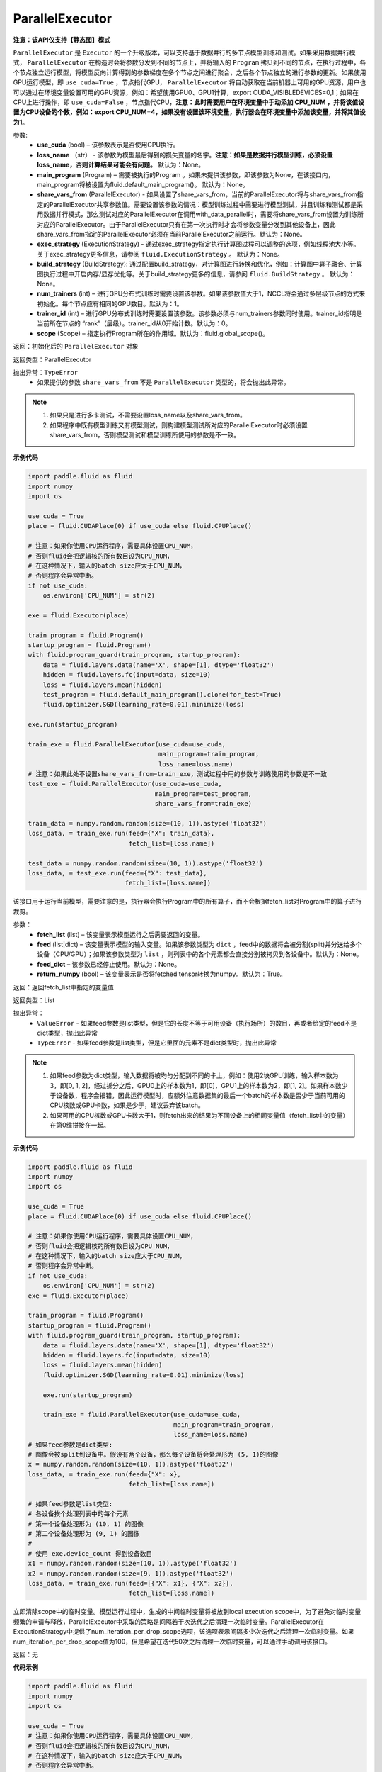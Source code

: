.. _cn_api_fluid_ParallelExecutor:

ParallelExecutor
-------------------------------

**注意：该API仅支持【静态图】模式**

.. py:class:: paddle.fluid.ParallelExecutor(use_cuda, loss_name=None, main_program=None, share_vars_from=None, exec_strategy=None, build_strategy=None, num_trainers=1, trainer_id=0, scope=None)

``ParallelExecutor`` 是 ``Executor`` 的一个升级版本，可以支持基于数据并行的多节点模型训练和测试。如果采用数据并行模式， ``ParallelExecutor`` 在构造时会将参数分发到不同的节点上，并将输入的 ``Program`` 拷贝到不同的节点，在执行过程中，各个节点独立运行模型，将模型反向计算得到的参数梯度在多个节点之间进行聚合，之后各个节点独立的进行参数的更新。如果使用GPU运行模型，即 ``use_cuda=True`` ，节点指代GPU， ``ParallelExecutor`` 将自动获取在当前机器上可用的GPU资源，用户也可以通过在环境变量设置可用的GPU资源，例如：希望使用GPU0、GPU1计算，export CUDA_VISIBLEDEVICES=0,1；如果在CPU上进行操作，即 ``use_cuda=False`` ，节点指代CPU，**注意：此时需要用户在环境变量中手动添加 CPU_NUM ，并将该值设置为CPU设备的个数，例如：export CPU_NUM=4，如果没有设置该环境变量，执行器会在环境变量中添加该变量，并将其值设为1**。

参数:
    - **use_cuda** (bool) – 该参数表示是否使用GPU执行。
    - **loss_name** （str） - 该参数为模型最后得到的损失变量的名字。**注意：如果是数据并行模型训练，必须设置loss_name，否则计算结果可能会有问题。** 默认为：None。
    - **main_program** (Program) – 需要被执行的Program 。如果未提供该参数，即该参数为None，在该接口内，main_program将被设置为fluid.default_main_program()。 默认为：None。
    - **share_vars_from** (ParallelExecutor) - 如果设置了share_vars_from，当前的ParallelExecutor将与share_vars_from指定的ParallelExecutor共享参数值。需要设置该参数的情况：模型训练过程中需要进行模型测试，并且训练和测试都是采用数据并行模式，那么测试对应的ParallelExecutor在调用with_data_parallel时，需要将share_vars_from设置为训练所对应的ParallelExecutor。由于ParallelExecutor只有在第一次执行时才会将参数变量分发到其他设备上，因此share_vars_from指定的ParallelExecutor必须在当前ParallelExecutor之前运行。默认为：None。
    - **exec_strategy** (ExecutionStrategy) -  通过exec_strategy指定执行计算图过程可以调整的选项，例如线程池大小等。 关于exec_strategy更多信息，请参阅 ``fluid.ExecutionStrategy`` 。 默认为：None。
    - **build_strategy** (BuildStrategy): 通过配置build_strategy，对计算图进行转换和优化，例如：计算图中算子融合、计算图执行过程中开启内存/显存优化等。关于build_strategy更多的信息，请参阅  ``fluid.BuildStrategy`` 。 默认为：None。
    - **num_trainers** (int) – 进行GPU分布式训练时需要设置该参数。如果该参数值大于1，NCCL将会通过多层级节点的方式来初始化。每个节点应有相同的GPU数目。默认为：1。
    - **trainer_id** (int) –  进行GPU分布式训练时需要设置该参数。该参数必须与num_trainers参数同时使用。trainer_id指明是当前所在节点的 “rank”（层级）。trainer_id从0开始计数。默认为：0。
    - **scope** (Scope) – 指定执行Program所在的作用域。默认为：fluid.global_scope()。

返回：初始化后的 ``ParallelExecutor`` 对象

返回类型：ParallelExecutor

抛出异常：``TypeError`` 
    - 如果提供的参数 ``share_vars_from`` 不是 ``ParallelExecutor`` 类型的，将会抛出此异常。

.. note::
     1. 如果只是进行多卡测试，不需要设置loss_name以及share_vars_from。
     2. 如果程序中既有模型训练又有模型测试，则构建模型测试所对应的ParallelExecutor时必须设置share_vars_from，否则模型测试和模型训练所使用的参数是不一致。

**示例代码**

.. code-block:: python

    import paddle.fluid as fluid
    import numpy
    import os
    
    use_cuda = True
    place = fluid.CUDAPlace(0) if use_cuda else fluid.CPUPlace()
    
    # 注意：如果你使用CPU运行程序，需要具体设置CPU_NUM，
    # 否则fluid会把逻辑核的所有数目设为CPU_NUM，
    # 在这种情况下，输入的batch size应大于CPU_NUM，
    # 否则程序会异常中断。
    if not use_cuda:
        os.environ['CPU_NUM'] = str(2)
    
    exe = fluid.Executor(place)
    
    train_program = fluid.Program()
    startup_program = fluid.Program()
    with fluid.program_guard(train_program, startup_program):
        data = fluid.layers.data(name='X', shape=[1], dtype='float32')
        hidden = fluid.layers.fc(input=data, size=10)
        loss = fluid.layers.mean(hidden)
        test_program = fluid.default_main_program().clone(for_test=True)
        fluid.optimizer.SGD(learning_rate=0.01).minimize(loss)

    exe.run(startup_program)
    
    train_exe = fluid.ParallelExecutor(use_cuda=use_cuda,
                                       main_program=train_program,
                                       loss_name=loss.name)
    # 注意：如果此处不设置share_vars_from=train_exe，测试过程中用的参数与训练使用的参数是不一致
    test_exe = fluid.ParallelExecutor(use_cuda=use_cuda,
                                      main_program=test_program,
                                      share_vars_from=train_exe)

    train_data = numpy.random.random(size=(10, 1)).astype('float32')
    loss_data, = train_exe.run(feed={"X": train_data},
                               fetch_list=[loss.name])

    test_data = numpy.random.random(size=(10, 1)).astype('float32')
    loss_data, = test_exe.run(feed={"X": test_data},
                              fetch_list=[loss.name])

.. py:method::  run(fetch_list, feed=None, feed_dict=None, return_numpy=True)

该接口用于运行当前模型，需要注意的是，执行器会执行Program中的所有算子，而不会根据fetch_list对Program中的算子进行裁剪。

参数：
    - **fetch_list** (list) – 该变量表示模型运行之后需要返回的变量。
    - **feed** (list|dict) – 该变量表示模型的输入变量。如果该参数类型为 ``dict`` ，feed中的数据将会被分割(split)并分送给多个设备（CPU/GPU）；如果该参数类型为 ``list`` ，则列表中的各个元素都会直接分别被拷贝到各设备中。默认为：None。
    - **feed_dict** – 该参数已经停止使用。默认为：None。
    - **return_numpy** (bool) – 该变量表示是否将fetched tensor转换为numpy。默认为：True。

返回：返回fetch_list中指定的变量值

返回类型：List

抛出异常：
     - ``ValueError`` - 如果feed参数是list类型，但是它的长度不等于可用设备（执行场所）的数目，再或者给定的feed不是dict类型，抛出此异常
     - ``TypeError`` - 如果feed参数是list类型，但是它里面的元素不是dict类型时，抛出此异常

.. note::
     1. 如果feed参数为dict类型，输入数据将被均匀分配到不同的卡上，例如：使用2块GPU训练，输入样本数为3，即[0, 1, 2]，经过拆分之后，GPU0上的样本数为1，即[0]，GPU1上的样本数为2，即[1, 2]。如果样本数少于设备数，程序会报错，因此运行模型时，应额外注意数据集的最后一个batch的样本数是否少于当前可用的CPU核数或GPU卡数，如果是少于，建议丢弃该batch。
     2. 如果可用的CPU核数或GPU卡数大于1，则fetch出来的结果为不同设备上的相同变量值（fetch_list中的变量）在第0维拼接在一起。

**示例代码**

.. code-block:: python
    
    import paddle.fluid as fluid
    import numpy
    import os

    use_cuda = True
    place = fluid.CUDAPlace(0) if use_cuda else fluid.CPUPlace()
     
    # 注意：如果你使用CPU运行程序，需要具体设置CPU_NUM，
    # 否则fluid会把逻辑核的所有数目设为CPU_NUM，
    # 在这种情况下，输入的batch size应大于CPU_NUM，
    # 否则程序会异常中断。
    if not use_cuda:
        os.environ['CPU_NUM'] = str(2)
    exe = fluid.Executor(place)

    train_program = fluid.Program()
    startup_program = fluid.Program()
    with fluid.program_guard(train_program, startup_program):
        data = fluid.layers.data(name='X', shape=[1], dtype='float32')
        hidden = fluid.layers.fc(input=data, size=10)
        loss = fluid.layers.mean(hidden)
        fluid.optimizer.SGD(learning_rate=0.01).minimize(loss)
 
        exe.run(startup_program)
 
        train_exe = fluid.ParallelExecutor(use_cuda=use_cuda,
                                           main_program=train_program,
                                           loss_name=loss.name)
    # 如果feed参数是dict类型:
    # 图像会被split到设备中。假设有两个设备，那么每个设备将会处理形为 (5, 1)的图像
    x = numpy.random.random(size=(10, 1)).astype('float32')
    loss_data, = train_exe.run(feed={"X": x},
                               fetch_list=[loss.name])

    # 如果feed参数是list类型:
    # 各设备挨个处理列表中的每个元素
    # 第一个设备处理形为 (10, 1) 的图像
    # 第二个设备处理形为 (9, 1) 的图像
    #
    # 使用 exe.device_count 得到设备数目
    x1 = numpy.random.random(size=(10, 1)).astype('float32')
    x2 = numpy.random.random(size=(9, 1)).astype('float32')
    loss_data, = train_exe.run(feed=[{"X": x1}, {"X": x2}],
                               fetch_list=[loss.name])

.. py:method::  drop_local_exe_scopes()

立即清除scope中的临时变量。模型运行过程中，生成的中间临时变量将被放到local execution scope中，为了避免对临时变量频繁的申请与释放，ParallelExecutor中采取的策略是间隔若干次迭代之后清理一次临时变量。ParallelExecutor在ExecutionStrategy中提供了num_iteration_per_drop_scope选项，该选项表示间隔多少次迭代之后清理一次临时变量。如果num_iteration_per_drop_scope值为100，但是希望在迭代50次之后清理一次临时变量，可以通过手动调用该接口。

返回：无

**代码示例**

.. code-block:: python

    import paddle.fluid as fluid
    import numpy
    import os
    
    use_cuda = True
    # 注意：如果你使用CPU运行程序，需要具体设置CPU_NUM，
    # 否则fluid会把逻辑核的所有数目设为CPU_NUM，
    # 在这种情况下，输入的batch size应大于CPU_NUM，
    # 否则程序会异常中断。
    if not use_cuda:
        os.environ['CPU_NUM'] = str(2)
    
    train_program = fluid.Program()
    startup_program = fluid.Program()
    with fluid.program_guard(train_program, startup_program):
        data = fluid.layers.data(name='X', shape=[1], dtype='float32')
        hidden = fluid.layers.fc(input=data, size=10)
        loss = fluid.layers.mean(hidden)
    
    place = fluid.CUDAPlace(0) if use_cuda else fluid.CPUPlace()
    exe = fluid.Executor(place)
    exe.run(startup_program)
    
    parallel_exe = fluid.ParallelExecutor(use_cuda=use_cuda,
                                       main_program=train_program,
                                       loss_name=loss.name)
    
    x = numpy.random.random(size=(10, 1)).astype('float32')
    loss_data, = parallel_exe.run(feed={"X": x},
                               fetch_list=[loss.name])
    
    parallel_exe.drop_local_exe_scopes()
